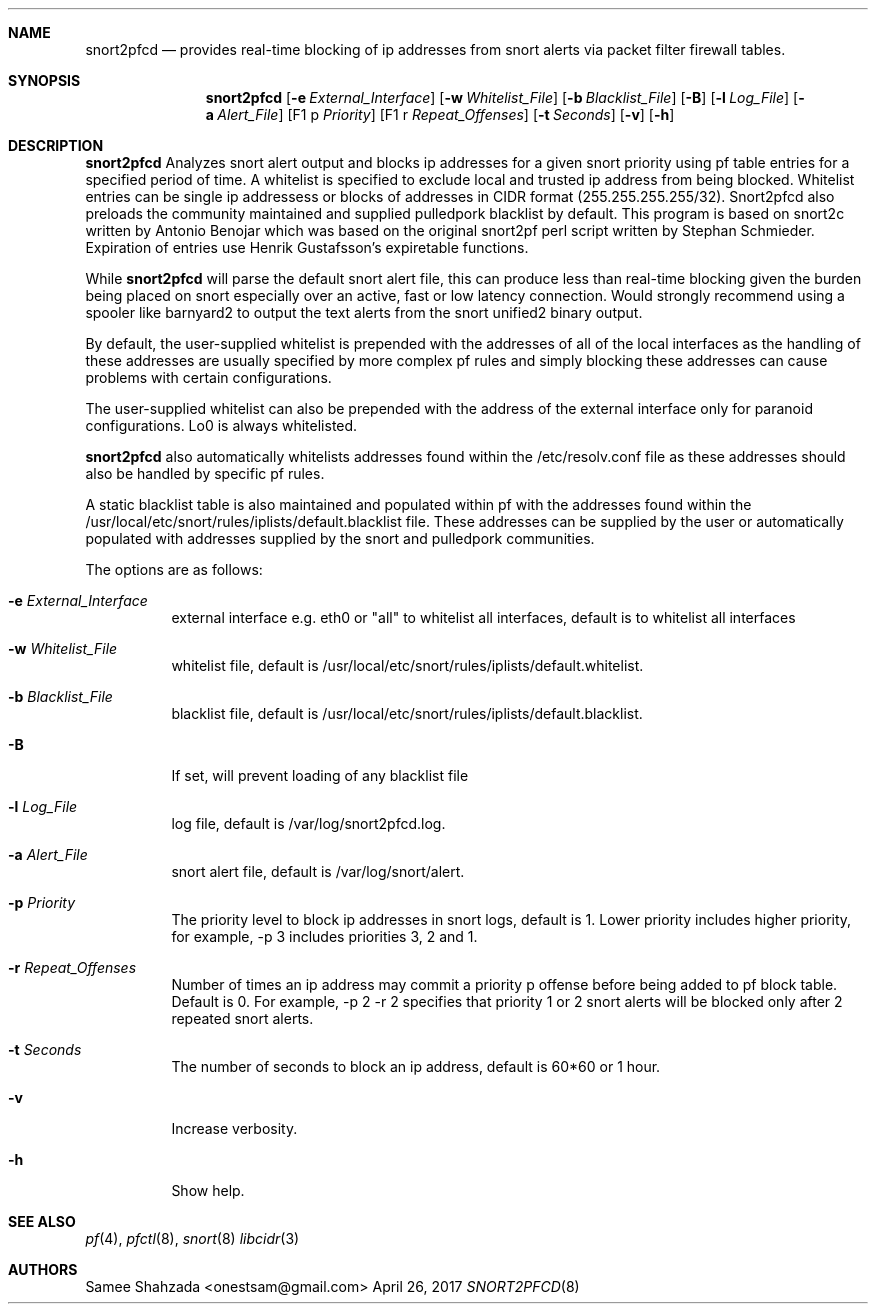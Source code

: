 .\"
.\" snort2pfcd
.\" Copyright (c) 2017 Samee Shahzada <onestsam@gmail.com>
.\"
.\" Based on snort2c
.\" Copyright (c) 2005 Antonio Benojar <zz.stalker@gmail.com>
.\" Copyright (c) 2002 Cedric Berger
.\"
.\" Expiretable functions from expiretable
.\" Copyright (c) 2005 Henrik Gustafsson <henrik.gustafsson@fnord.se>
.\"
.\" s2c_parse_line based in pfctl code (pfctl_radix.c)
.\" Copyright (c) Armin's Wolfermann
.\"
.\" s2c_pf_block functions are based
.\" on Armin's Wolfermann pftabled-1.03 functions.
.\"
.\" All rights reserved.
.\"
.\" Permission to use, copy, modify, and distribute this software for any
.\" purpose with or without fee is hereby granted, provided that the above
.\" copyright notice and this permission notice appear in all copies.
.\"
.\" THE SOFTWARE IS PROVIDED "AS IS" AND THE AUTHOR DISCLAIMS ALL WARRANTIES
.\" WITH REGARD TO THIS SOFTWARE INCLUDING ALL IMPLIED WARRANTIES OF
.\" MERCHANTABILITY AND FITNESS. IN NO EVENT SHALL THE AUTHOR BE LIABLE FOR
.\" ANY SPECIAL, DIRECT, INDIRECT, OR CONSEQUENTIAL DAMAGES OR ANY DAMAGES
.\" WHATSOEVER RESULTING FROM LOSS OF USE, DATA OR PROFITS, WHETHER IN AN
.\" ACTION OF CONTRACT, NEGLIGENCE OR OTHER TORTIOUS ACTION, ARISING OUT OF
.\" OR IN CONNECTION WITH THE USE OR PERFORMANCE OF THIS SOFTWARE.
.\"
.\"
.Dd April 26, 2017
.Dt SNORT2PFCD 8
.Sh NAME
.Nm snort2pfcd
.Nd provides real-time blocking of ip addresses from snort alerts via packet filter firewall tables.
.Sh SYNOPSIS
.Nm snort2pfcd
.Op Fl e Ar External_Interface
.Op Fl w Ar Whitelist_File
.Op Fl b Ar Blacklist_File
.Op Fl B
.Op Fl l Ar Log_File
.Op Fl a Ar Alert_File
.Op F1 p Ar Priority
.Op F1 r Ar Repeat_Offenses
.Op Fl t Ar Seconds
.Op Fl v
.Op Fl h
.Sh DESCRIPTION
.Nm
Analyzes snort alert output and blocks ip addresses for a given snort priority using 
pf table entries for a specified period of time. A whitelist is specified to exclude
local and trusted ip address from being blocked. Whitelist entries can be single ip 
addressess or blocks of addresses in CIDR format (255.255.255.255/32). Snort2pfcd also
preloads the community maintained and supplied pulledpork blacklist by default. This program
is based on snort2c written by Antonio Benojar which was based on the original snort2pf
perl script written by Stephan Schmieder. Expiration of entries use Henrik
Gustafsson's expiretable functions.
.Pp
While
.Nm
will parse the default snort alert file, this can produce less than real-time 
blocking given the burden being placed on snort especially over an active, fast 
or low latency connection. Would strongly recommend using a spooler like barnyard2
to output the text alerts from the snort unified2 binary output.
.Pp
By default, the user-supplied whitelist is prepended with the addresses of all of 
the local interfaces as the handling of these addresses are usually specified by 
more complex pf rules and simply blocking these addresses can cause problems with 
certain configurations.
.Pp
The user-supplied whitelist can also be prepended with the address of the external 
interface only for paranoid configurations. Lo0 is always whitelisted.
.Pp
.Nm
also automatically whitelists addresses found within the /etc/resolv.conf file as these
addresses should also be handled by specific pf rules.
.Pp
A static blacklist table is also maintained and populated within pf with the addresses
found within the /usr/local/etc/snort/rules/iplists/default.blacklist file. These addresses
can be supplied by the user or automatically populated with addresses supplied by the snort
and pulledpork communities.
.Pp
The options are as follows:
.Bl -tag -width Ds
.It Fl e Ar External_Interface
external interface e.g. eth0 or "all" to whitelist all interfaces, default is to whitelist all interfaces
.It Fl w Ar Whitelist_File
whitelist file, default is /usr/local/etc/snort/rules/iplists/default.whitelist.
.It Fl b Ar Blacklist_File
blacklist file, default is /usr/local/etc/snort/rules/iplists/default.blacklist.
.It Fl B 
If set, will prevent loading of any blacklist file
.It Fl l Ar Log_File
log file, default is /var/log/snort2pfcd.log.
.It Fl a Ar Alert_File
snort alert file, default is /var/log/snort/alert.
.It Fl p Ar Priority 
The priority level to block ip addresses in snort logs, default is 1. 
Lower priority includes higher priority, for example, -p 3 includes priorities 3, 2 and 1. 
.It Fl r Ar Repeat_Offenses
Number of times an ip address may commit a priority p offense before being added to pf block table. 
Default is 0. For example, -p 2 -r 2 specifies that priority 1 or 2 snort alerts will be blocked 
only after 2 repeated snort alerts. 
.It Fl t Ar Seconds 
The number of seconds to block an ip address, default is 60*60 or 1 hour.
.It Fl v
Increase verbosity.
.It Fl h
Show help.
.El
.Sh SEE ALSO
.Xr pf 4 ,
.Xr pfctl 8 ,
.Xr snort 8
.Xr libcidr 3
.Sh AUTHORS
Samee Shahzada <onestsam@gmail.com>
